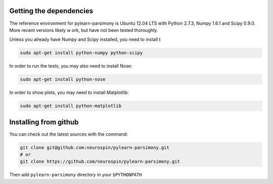 .. _installing:

Getting the dependencies
========================

The reference environment for pylearn-parsimony is Ubuntu 12.04 LTS with
Python 2.7.3, Numpy 1.6.1 and Scipy 0.9.0. More recent versions likely w
ork,
but have not been tested thoroughly.

Unless you already have Numpy and Scipy installed, you need to install t

.. code-block:: bash

    sudo apt-get install python-numpy python-scipy


In order to run the tests, you may also need to install Nose:

.. code-block:: bash

    sudo apt-get install python-nose


In order to show plots, you may need to install Matplotlib:

.. code-block:: bash

    sudo apt-get install python-matplotlib


Installing from github
======================

You can check out the latest sources with the command:

.. code-block:: bash

    git clone git@github.com:neurospin/pylearn-parsimony.git
    # or
    git clone https://github.com/neurospin/pylearn-parsimony.git


Then add ``pylearn-parsimony`` directory in your ``$PYTHONPATH``
